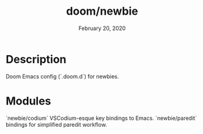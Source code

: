 #+TITLE:   doom/newbie
#+DATE:    February 20, 2020
#+SINCE:   v0.0.1
#+STARTUP: inlineimages

* Description
Doom Emacs config (`.doom.d`) for newbies.
* Modules
`newbie/codium` VSCodium-esque key bindings to Emacs.
`newbie/paredit` bindings for simplified paredit workflow.
